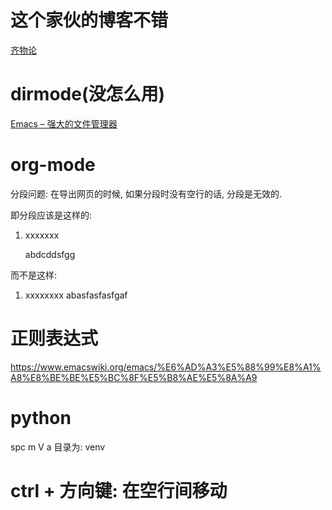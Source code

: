 * 这个家伙的博客不错
  [[https://qiwulun.github.io/][齐物论]]
* dirmode(没怎么用)
  [[http://lifegoo.pluskid.org/wiki/EmacsAsFileManger.html][Emacs -- 强大的文件管理器]]
  
* org-mode
  分段问题: 在导出网页的时候, 如果分段时没有空行的话, 分段是无效的.

  即分段应该是这样的:

  1. xxxxxxx

     abdcddsfgg

 而不是这样:

 1. xxxxxxxx
    abasfasfasfgaf
* 正则表达式
  https://www.emacswiki.org/emacs/%E6%AD%A3%E5%88%99%E8%A1%A8%E8%BE%BE%E5%BC%8F%E5%B8%AE%E5%8A%A9
* python
  spc m V a 目录为: venv
* ctrl + 方向键: 在空行间移动
